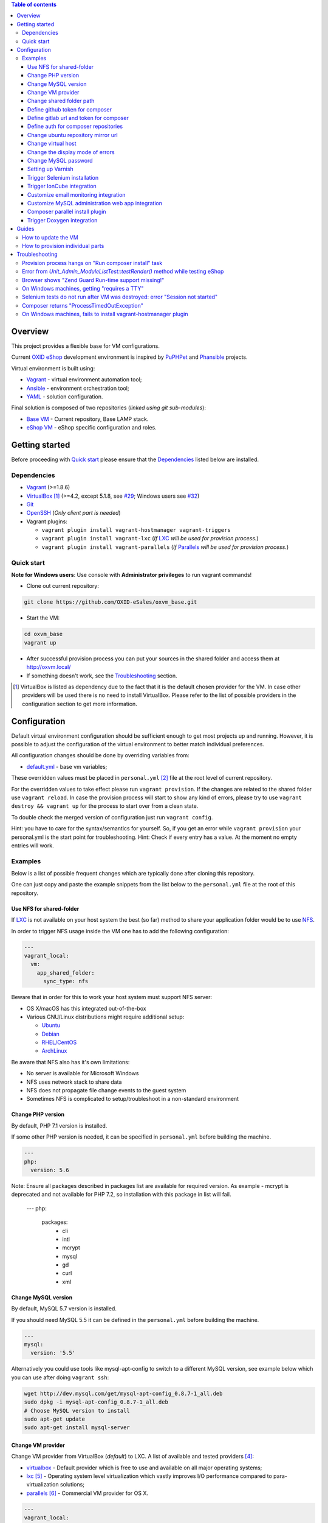 .. contents:: Table of contents

Overview
========

This project provides a flexible base for VM configurations.

Current `OXID eShop <http://www.oxid-esales.com/en/home.html>`_ development
environment is inspired by `PuPHPet <https://puphpet.com/>`_ and
`Phansible <http://phansible.com/>`_ projects.

Virtual environment is built using:

* `Vagrant <https://www.vagrantup.com/>`_ - virtual environment automation tool;
* `Ansible <http://www.ansible.com/>`_ - environment orchestration tool;
* `YAML <http://yaml.org/>`_ - solution configuration.

Final solution is composed of two repositories (*linked using git sub-modules*):

* `Base VM <https://github.com/OXID-eSales/oxvm_base>`_ - Current repository, Base LAMP stack.
* `eShop VM <https://github.com/OXID-eSales/oxvm_eshop>`_ - eShop specific configuration and roles.

Getting started
===============

Before proceeding with `Quick start`_ please ensure that the
`Dependencies`_ listed below are installed.

.. _`Dependencies`

Dependencies
------------

* `Vagrant <https://www.vagrantup.com/downloads.html>`_ (>=1.8.6)
* `VirtualBox <https://www.virtualbox.org/>`_ [#virtualbox_dependency]_ (>=4.2, except 5.1.8, see `#29 <https://github.com/OXID-eSales/oxvm_eshop/issues/29>`_; Windows users see `#32 <https://github.com/OXID-eSales/oxvm_eshop/issues/32>`__)
* `Git <https://git-scm.com/downloads>`_
* `OpenSSH <http://www.openssh.com/>`_ (*Only client part is needed*)
* Vagrant plugins:

  * ``vagrant plugin install vagrant-hostmanager vagrant-triggers``
  * ``vagrant plugin install vagrant-lxc`` (*If* `LXC <https://github.com/fgrehm/vagrant-lxc>`_ *will be used for provision process.*)
  * ``vagrant plugin install vagrant-parallels`` (*If* `Parallels <https://github.com/Parallels/vagrant-parallels>`_ *will be used for provision process.*)

.. _`Quick start`

Quick start
-----------

**Note for Windows users**: Use console with **Administrator privileges** to run vagrant commands!

* Clone out current repository:

.. code:: bash

  git clone https://github.com/OXID-eSales/oxvm_base.git

* Start the VM:

.. code:: bash

  cd oxvm_base
  vagrant up

* After successful provision process you can put your sources in the shared folder and access them at http://oxvm.local/

* If something doesn't work, see the `Troubleshooting`_ section.

.. [#virtualbox_dependency] VirtualBox is listed as dependency due to the fact that it is the default chosen provider for the VM. In case other providers will be used there is no need to install VirtualBox. Please refer to the list of possible providers in the configuration section to get more information.

Configuration
=============

Default virtual environment configuration should be sufficient enough to get
most projects up and running. However, it is possible to adjust
the configuration of the virtual environment to better match individual preferences.

All configuration changes should be done by overriding variables from:

* `default.yml <https://github.com/OXID-eSales/oxvm_base/blob/master/ansible/vars/default.yml>`_ - base vm variables;

These overridden values must be placed in ``personal.yml``
[#personal_git_ignore]_ file at the root level of current repository.

For the overridden values to take effect please run ``vagrant provision``. If
the changes are related to the shared folder use ``vagrant reload``. In case the
provision process will start to show any kind of errors, please try to use
``vagrant destroy && vagrant up`` for the process to start over from a clean
state.

To double check the merged version of configuration just run ``vagrant config``.

Hint: you have to care for the syntax/semantics for yourself. So, if you get an error while ``vagrant provision``
your personal.yml is the start point for troubleshooting.
Hint: Check if every entry has a value. At the moment no empty entries will work.

Examples
--------

Below is a list of possible frequent changes which are typically done after
cloning this repository.

One can just copy and paste the example snippets from the list below to the
``personal.yml`` file at the root of this repository.

Use NFS for shared-folder
^^^^^^^^^^^^^^^^^^^^^^^^^

If `LXC <https://en.wikipedia.org/wiki/LXC>`_ is not available on your host system the best (so far) method to
share your application folder would be to use `NFS <https://en.wikipedia.org/wiki/Network_File_System>`_.

In order to trigger NFS usage inside the VM one has to add the following configuration:

.. code:: yaml

  ---
  vagrant_local:
    vm:
      app_shared_folder:
        sync_type: nfs

Beware that in order for this to work your host system must support NFS server:

* OS X/macOS has this integrated out-of-the-box
* Various GNU/Linux distributions might require additional setup:

  * `Ubuntu <https://www.digitalocean.com/community/tutorials/how-to-set-up-an-nfs-mount-on-ubuntu-16-04>`_
  * `Debian <https://wiki.debian.org/NFSServerSetup>`_
  * `RHEL/CentOS <https://www.howtoforge.com/tutorial/setting-up-an-nfs-server-and-client-on-centos-7/>`_
  * `ArchLinux <https://wiki.archlinux.org/index.php/NFS>`_

Be aware that NFS also has it's own limitations:

* No server is available for Microsoft Windows
* NFS uses network stack to share data
* NFS does not propagate file change events to the guest system
* Sometimes NFS is complicated to setup/troubleshoot in a non-standard environment

Change PHP version
^^^^^^^^^^^^^^^^^^

By default, PHP 7.1 version is installed.

If some other PHP version is needed, it can be specified in ``personal.yml`` before building the machine.

.. code:: yaml

  ---
  php:
    version: 5.6

Note: Ensure all packages described in packages list are available for required version. As example - mcrypt
is deprecated and not available for PHP 7.2, so installation with this package in list will fail.

  ---
  php:
    packages:
      - cli
      - intl
      - mcrypt
      - mysql
      - gd
      - curl
      - xml

Change MySQL version
^^^^^^^^^^^^^^^^^^^^

By default, MySQL 5.7 version is installed.

If you should need MySQL 5.5 it can be defined in the ``personal.yml`` before building the machine.

.. code:: yaml

  ---
  mysql:
    version: '5.5'


Alternatively you could use tools like mysql-apt-config to switch to a different MySQL version,
see example below which you can use after doing ``vagrant ssh``:

.. code:: bash

  wget http://dev.mysql.com/get/mysql-apt-config_0.8.7-1_all.deb
  sudo dpkg -i mysql-apt-config_0.8.7-1_all.deb
  # Choose MySQL version to install
  sudo apt-get update
  sudo apt-get install mysql-server

Change VM provider
^^^^^^^^^^^^^^^^^^

Change VM provider from VirtualBox (*default*) to LXC.
A list of available and tested providers [#list_of_providers]_:

- `virtualbox <https://www.virtualbox.org/>`_ - Default provider which is free
  to use and available on all major operating systems;
- `lxc <https://linuxcontainers.org/>`_ [#lxc_provider]_ - Operating system
  level virtualization which vastly improves I/O performance compared to
  para-virtualization solutions;
- `parallels <http://www.parallels.com/eu/>`_ [#parallels_provider]_ - Commercial
  VM provider for OS X.

.. code:: yaml

  ---
  vagrant_local:
    vm:
      provider: lxc

Change shared folder path
^^^^^^^^^^^^^^^^^^^^^^^^^

Change the default application shared folder from ``www`` to local path
``/var/www``.

.. code:: yaml

  ---
  vagrant_local:
    vm:
      app_shared_folder:
        source: /var/www
        target: /var/www

Define github token for composer
^^^^^^^^^^^^^^^^^^^^^^^^^^^^^^^^

Provide OAuth token from github for composer so that the access API limit could
be removed [#github_token]_.

.. code:: yaml

  ---
  php:
    composer:
      github_token: example_secret_token


Define gitlab url and token for composer
^^^^^^^^^^^^^^^^^^^^^^^^^^^^^^^^^^^^^^^^

Provide OAuth token from gitlab for composer so it can access git via https sources or
access to gitlab composer repositories.

.. code:: yaml

  ---
  php:
    composer:
      gitlab_token: example_secret_token
      gitlab_url: example_url

Define auth for composer repositories
^^^^^^^^^^^^^^^^^^^^^^^^^^^^^^^^^^^^^

Provide HTTP auth for composer. e.G. to the oxid enterprise repository

.. code:: yaml

  ---
  php:
    composer:
      http-basic:
      - basic-url: enterprise-edition.packages.oxid-esales.com
        username:<username>
        password:<password>


Change ubuntu repository mirror url
^^^^^^^^^^^^^^^^^^^^^^^^^^^^^^^^^^^

Change the default ubuntu repository mirror url from ``http://de.archive.ubuntu.com/ubuntu/``
to ``http://us.archive.ubuntu.com/ubuntu/``.

.. code:: yaml

  ---
  server:
    apt_mirror: http://us.archive.ubuntu.com/ubuntu/

Change virtual host
^^^^^^^^^^^^^^^^^^^

Change the default virtual host from ``www.default.local`` to
``www.myproject.local``.

.. code:: yaml

  ---
  vagrant_local:
    vm:
      aliases:
        - www.myproject.local

Change the display mode of errors
^^^^^^^^^^^^^^^^^^^^^^^^^^^^^^^^^

By default the `display_errors` option is turned on. To change
the behavior you can use:

.. code:: yaml

  ---
  php:
    display_errors: Off

Change MySQL password
^^^^^^^^^^^^^^^^^^^^^

Change the default MySQL user password from ``oxid`` to ``secret``.

.. code:: yaml

  ---
  mysql:
    password: secret

Setting up Varnish
^^^^^^^^^^^^^^^^^^

Trigger Varnish installation via:

.. code:: yaml

  ---
  varnish:
    install: true

The above change will only trigger installation of Varnish with the distributed
default configuration ``default.vcl``, adapt this to your needs.

If you change the parameter for a running VM you can use ``vagrant provision`` to trigger the installation.

Trigger Selenium installation
^^^^^^^^^^^^^^^^^^^^^^^^^^^^^

Trigger `Selenium <http://www.seleniumhq.org/>`_ installation so that it can be
used to run Selenium tests with the help of
`OXID testing library <https://github.com/OXID-eSales/testing_library.git>`_.

.. code:: yaml

  ---
  selenium:
    install: true

Together with Selenium, a vnc server is installed in order to connect via remote
display. Suitable clients are e.g. ``vinagre`` on Linux or the built-in vnc
client of OS X.

Trigger IonCube integration
^^^^^^^^^^^^^^^^^^^^^^^^^^^

Trigger `IonCube <http://www.ioncube.com/>`_ integration so that it can be
used to decode the encoded files.

.. code:: yaml

  ---
  ioncube:
    install: true

Customize email monitoring integration
^^^^^^^^^^^^^^^^^^^^^^^^^^^^^^^^^^^^^^

Integration of `Mailhog <https://github.com/mailhog/MailHog>`_ allows to monitor
e-mail activity from the eShop. List of e-mails could be seen at:
http://www.default.local/mail/ or http://www.oxideshop.local/mail/

Possible configuration options for Mailhog:

* ``web_port`` - web UI port (``8025`` is the default value which means that the
  UI can be accessed by the following URL: http://www.default.local:8025/)
* ``smtp_port`` - SMTP server port (``1025`` is the default value)
* ``web_alias`` - an URL alias for the default virtual host to act as a proxy
  for web UI of mailhog (``/mail/`` is the default value which means that the UI
  can be access by the following URL: http://www.default.local/mail/)

An example configuration which changes web UI port to ``8024``, SMTP port to
``1026`` and alias to ``/emails/``:

.. code:: yaml

  ---
  mailhog:
    web_port: 8024
    smtp_port: 1026
    web_alias: /emails/

Mailhog is installed by default as it has ``install: true`` option in the
default configuration file. In order to disable email monitoring please use the
following configuration snippet:

.. code:: yaml

  ---
  mailhog:
    install: false

Customize MySQL administration web app integration
^^^^^^^^^^^^^^^^^^^^^^^^^^^^^^^^^^^^^^^^^^^^^^^^^^

Integration of `Adminer <https://github.com/vrana/adminer>`_ allows to access
MySQL administrative tasks and data through web alias ``adminer`` at:
http://www.default.local/adminer/ or http://www.oxideshop.local/adminer/

Integration of
`Adminer editor <https://github.com/vrana/adminer/tree/master/editor>`_ allows
to access and modify MySQL data through web alias ``adminer_editor`` at:
http://www.default.local/adminer_editor/ or http://www.oxideshop.local/adminer_editor/

Possible configuration options for **Adminer** and **Adminer editor**:

* ``pkg_url`` - An URL which points to the compiled PHP version of the
  application
* ``web_alias`` - An alias used to access the application (Default value is
  ``adminer``/``adminer_editor``, which means that in order to access it one has
  to open http://www.default.local/adminer/ /
  http://www.default.local/adminer_editor/)
* ``pkg_sha256`` - A SHA-256 hash of file contents downloaded from resource
  defined in ``pkg_url``

**Adminer** and **Adminer editor** are installed by default as they have
``install: true`` option in the default configuration file. In order to disable
these tools please use the following configuration snippet:

.. code:: yaml

  ---
  adminer:
    install: false
  adminer_editor:
    install: false

Keep in mind that your MySQL credentials will be already present in the login
page and there is **no need to enter the login data manually**. The following
variables are used to gain MySQL credentials:

* ``mysql.user`` - User name which has access to the created database
* ``mysql.password`` - Password of previously mentioned user
* ``mysql.database`` - Name of the newly created database

Composer parallel install plugin
^^^^^^^^^^^^^^^^^^^^^^^^^^^^^^^^

The composer parallel install plugin
`hirak/prestissimo <https://github.com/hirak/prestissimo>`_ is enabled by default.
In order to disable it please use the following snippet:

.. code:: yaml

  ---
  php:
    composer:
      prestissimo:
        install: false

Trigger Doxygen integration
^^^^^^^^^^^^^^^^^^^^^^^^^^^

Trigger `Doxygen <http://www.doxygen.nl/>`_ integration so that it can be
used to automatically generate source code documentation.

.. code:: yaml

  ---
  doxygen:
    install: true

.. [#personal_git_ignore] ``personal.yml`` configuration file is already included in ``.gitignore`` and should not be visible as changes to the actual repository.
.. [#assets_repository] Repository with some already prebuilt versions of php for faster installation.
.. [#list_of_providers] VM solutions from `VMWare <http://www.vmware.com/>`_, such as `workstation <http://www.vmware.com/products/workstation>`_ and `fusion <http://www.vmware.com/products/fusion>`_ were not yet adapted or tested with our current configuration of VM.
.. [#lxc_provider] Keep in mind that LXC provider is only available for GNU/Linux based operating systems. In order to start using this provider with vagrant a plugin must be installed for it (``vagrant plugin install vagrant-lxc``). So far it has been only tested with Ubuntu based OS with lxc package installed (``sudo apt-get install lxc``).
.. [#parallels_provider] A vagrant plugin must be installed (``vagrant plugin install vagrant-parallels``) in order to use vagrant with Parallels.
.. [#github_token] By default github has API access limits set for anonymous access. In order to overcome these limits one has to create a github token, which could be done as described in: https://help.github.com/articles/creating-an-access-token-for-command-line-use/

Guides
======

List of guides for working with VM:

How to update the VM
--------------------

* Open VM directory:

.. code:: bash

  cd oxvm_base

* Destroy old VM:

.. code:: bash

  vagrant destroy

* Update eShop VM:

.. code:: bash

  git pull

* Start VM:

.. code:: bash

  vagrant up

How to provision individual parts
---------------------------------

In order to provision only individual part of the VM one can simply use
``ANSIBLE_TAGS`` environment variable. Consider the following examples:

.. code:: bash

  # Provision PHP and MySQL parts only
  ANSIBLE_TAGS=php,mysql vagrant provision

  # Provision OXID eShop related part only
  ANSIBLE_TAGS=eshop vagrant provision

Ansible tags are marked inside ``roles`` directories. To get a list of them try running the following command:

.. code:: bash

  grep -r -A 2 --include="*.yml" "tags\:" .


Troubleshooting
===============

List of troubleshooting items:

Provision process hangs on "Run composer install" task
------------------------------------------------------

During the provision process (*which could be invoked implicitly by*
``vagrant up`` *or explicitly by* ``vagrant provision``) a task ``Run composer
install`` might hang (*waiting for time-out*) because github access API limit
has been reached and ``composer`` is asking for github account username/password
which could resolve the API limit. ``Ansible`` will not provide this information
to ``STDOUT`` or ``STDERR`` so it will look like the task just hanged.

Since there are no options to provide username/password for this particular task
one could just use a github API token which will allow to overcome the API
access limit.

How to create and configure a github token is described in
`Define github token for composer <#define-github-token-for-composer>`_ chapter.

Error from `Unit_Admin_ModuleListTest::testRender()` method while testing eShop
-------------------------------------------------------------------------------

Older versions of eShop contains a very strict test inside
`Unit_Admin_ModuleListTest::testRender()` method which tries to match the exact
list of available modules. The test method might fail because VM includes SDK
components and some of them are actual modules (*which will result in modified
list of available modules*).

This is a known issue which is fixed in the development and new upcoming
releases of eShop.

To check which shop is compatible with testing library please refer to `compatibility list <https://github.com/OXID-eSales/testing_library/tree/b-1.0#compatibility-with-oxid-shops>`_.

Browser shows "Zend Guard Run-time support missing!"
----------------------------------------------------

This message will only appear if a
`Zend Guard <https://www.zend.com/en/products/zend-guard>`_ encoded eShop
package is being used. In order to solve the issue one has to install
`Zend Guard Loader <http://www.zend.com/en/products/loader/downloads>`_ which
will decode the encoded PHP files on execution.

To install and enable Zend Guard Loader PHP extension add the following configuration:

.. code:: yaml

  php:
    zendguard:
      install: true

Keep in mind that this extension will only work with the default PHP version, i.e.
at the moment the use of extenion with phpbrew is not automated.

To install and enable Zend Guard Loader PHP extension manually inside the VM:

.. code:: bash

  # From host (local machine)
  vagrant ssh

  # From guest (virtual machine)
  cd /usr/lib/php/20131226/
  sudo wget https://github.com/OXID-eSales/oxvm_assets/blob/master/zend-loader-php5.6-linux-x86_64.tar.gz?raw=true -O zend.tar.gz
  sudo tar zxvf zend.tar.gz
  sudo cp zend-loader-php5.6-linux-x86_64/ZendGuardLoader.so ./
  sudo cp zend-loader-php5.6-linux-x86_64/opcache.so ./zend_opcache.so
  cd /etc/php/5.6/mods-available/
  sudo sh -c 'echo "zend_extension=ZendGuardLoader.so" > zend.ini'
  sudo sh -c 'echo "zend_extension=zend_opcache.so" >> zend.ini'
  sudo phpdismod opcache
  sudo phpenmod zend
  sudo service apache2 restart

Keep in mind that different PHP version needs different version of Zend Guard
Loader extension. List of possible extension versions can be found in
`oxvm_assets <https://github.com/OXID-eSales/oxvm_assets>`_ repository.

More information on how to install and configure Zend Guard Loader can be found
at: http://files.zend.com/help/Zend-Guard/content/installing_zend_guard_loader.htm

On Windows machines, getting "requires a TTY"
---------------------------------------------

The example of error message:

.. code:: bash

  { oxvm_base } master » vagrant destroy
  Vagrant is attempting to interface with the UI in a way that requires
  a TTY. Most actions in Vagrant that require a TTY have configuration
  switches to disable this requirement. Please do that or run Vagrant
  with TTY.

Please check answers on stackoverflow for your specific case: http://stackoverflow.com/questions/23633276/vagrant-is-attempting-to-interface-with-the-ui-in-a-way-that-requires-a-tty

Selenium tests do not run after VM was destroyed: error "Session not started"
-----------------------------------------------------------------------------

Restart selenium server is needed and can be done with command:

.. code:: bash

    sudo /etc/init.d/selenium restart

Composer returns "ProcessTimedOutException"
-------------------------------------------

In case there are Internet connection issues composer might take longer time to download
various packages and hit ``ProcessTimeOutException``. In order to avoid that configuration can
be updated to increase this time-out:

.. code:: yaml

    php:
      composer:
        timeout: 3000

On Windows machines, fails to install vagrant-hostmanager plugin
----------------------------------------------------------------

Using user name with space in it leads to an error message:

::

  The directory where plugins are installed (the Vagrant home directory)
  has a space in it. On Windows, there is a bug in Ruby when compiling
  plugins into directories with spaces. Please move your Vagrant home
  directory to a path without spaces and try again.

Possible solution:

- Install Vagrant in a directory which has no spaces in the path.
- Define Windows Environment Variable ``%VAGRANT_HOME%`` to hold path to the directory ``Path_to_Vagrant\bin``
